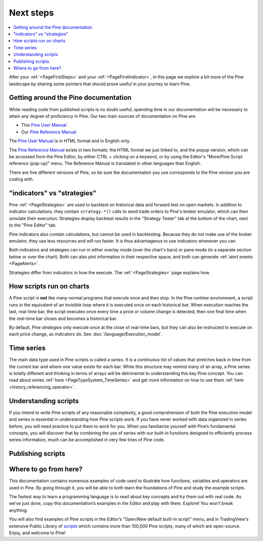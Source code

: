 .. _PageNextSteps:

Next steps
==========

.. contents:: :local:
    :depth: 3

After your :ref:`<PageFirstSteps>` and your :ref:`<PageFirstIndicator>`, 
in this page we explore a bit more of the Pine landscape by sharing some pointers that should prove useful in your journey to learn Pine.



Getting around the Pine documentation
-------------------------------------

While reading code from published scripts is no doubt useful, spending time in our documentation will be necessary to attain any degree of proficiency in Pine.
Our two main sources of documentation on Pine are:

- This `Pine User Manual <https://www.tradingview.com/pine-script-docs/en/v5/index.html>`__
- Our `Pine Reference Manual <https://www.tradingview.com/pine-script-reference/v5/>`__

The `Pine User Manual <https://www.tradingview.com/pine-script-docs/en/v5/index.html>`__ is in HTML format and in English only.

The `Pine Reference Manual <https://www.tradingview.com/pine-script-reference/v5/>`__ exists in two formats: the HTML format we just linked to, 
and the popup version, which can be accessed from the Pine Editor, by either CTRL + clicking on a keyword, 
or by using the Editor's "More/Pine Script reference (pop-up)" menu. The Reference Manual is translated in other languages than English.

There are five different versions of Pine, so be sure the documentation you use corresponds to the Pine version you are coding with.



"indicators" vs "strategies"
----------------------------

Pine :ref:`<PageStrategies>` are used to backtest on historical data and forward test on open markets. 
In addition to indicator calculations, they contain ``strategy.*()`` calls to send trade orders to Pine's broker emulator, which can then simulate their execution.
Strategies display backtest results in the "Strategy Tester" tab at the bottom of the chart, next to the "Pine Editor" tab.

Pine indicators also contain calculations, but cannot be used in backtesting. 
Because they do not make use of the broker emulator, they use less resources and will run faster.
It is thus advantageous to use indicators whenever you can.

Both indicators and strategies can run in either overlay mode (over the chart's bars) or pane mode (in a separate section below or over the chart). Both can also plot information in their respective space, and both can generate :ref:`alert events <PageAlerts>`.

Strategies differ from indicators in how the execute. The  :ref:`<PageStrategies>` page explains how.


How scripts run on charts
------------------------

A Pine script is **not** like many normal programs that execute once and then stop. In the Pine runtime environment, a script runs in the equivalent of an invisible loop where it is executed once on each historical bar. When execution reaches the last, real-time bar, the script executes once every time a price or volume change is detected, then one final time when the real-time bar closes and becomes a historical bar.

By default, Pine *strategies* only execute once at the close of real-time bars, but they can also be instructed to execute on each price change, as *indicators* do. See :doc:`/language/Execution_model`.


Time series
-----------

The main data type used in Pine scripts is called a *series*. It is a continuous list of values that stretches back in time from the current bar and where one value exists for each bar. While this structure may remind many of an array, a Pine series is totally different and thinking in terms of arrays will be detrimental to understanding this key Pine concept. You can read about series :ref:`here <PageTypeSystem_TimeSeries>` and get more information on how to use them :ref:`here <history_referencing_operator>`.


Understanding scripts
---------------------

If you intend to write Pine scripts of any reasonable complexity, a good comprehension of both the Pine execution model and series is essential in understanding how Pine scripts work. If you have never worked with data organized in series before, you will need practice to put them to work for you. When you familiarize yourself with Pine’s fundamental concepts, you will discover that by combining the use of series with our built-in functions designed to efficiently process series information, much can be accomplished in very few lines of Pine code.


Publishing scripts
------------------



Where to go from here?
----------------------

This documentation contains numerous examples of code used to illustrate how functions, variables and operators are used in Pine. By going through it, you will be able to both learn the foundations of Pine and study the example scripts.

The fastest way to learn a programming language is to read about key concepts and try them out with real code. As we’ve just done, copy this documentation’s examples in the Editor and play with them. Explore! You won’t break anything.

You will also find examples of Pine scripts in the Editor’s "Open/New default built-in script" menu, and in TradingView's extensive Public Library of `scripts <https://www.tradingview.com/scripts/>`__ which contains more than 100,000 Pine scripts, many of which are open-source. Enjoy, and welcome to Pine!
